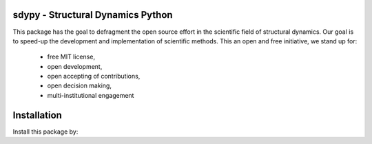 sdypy - Structural Dynamics Python
-----------------------

This package has the goal to defragment the open source effort in the scientific field 
of structural dynamics. Our goal is to speed-up the development and implementation of scientific
methods. This an open and free initiative, we stand up for:

 - free MIT license,
 - open development,
 - open accepting of contributions,
 - open decision making,
 - multi-institutional engagement


Installation
------------------

Install this package by:

.. code-block:: console
    pip install sdypy

    